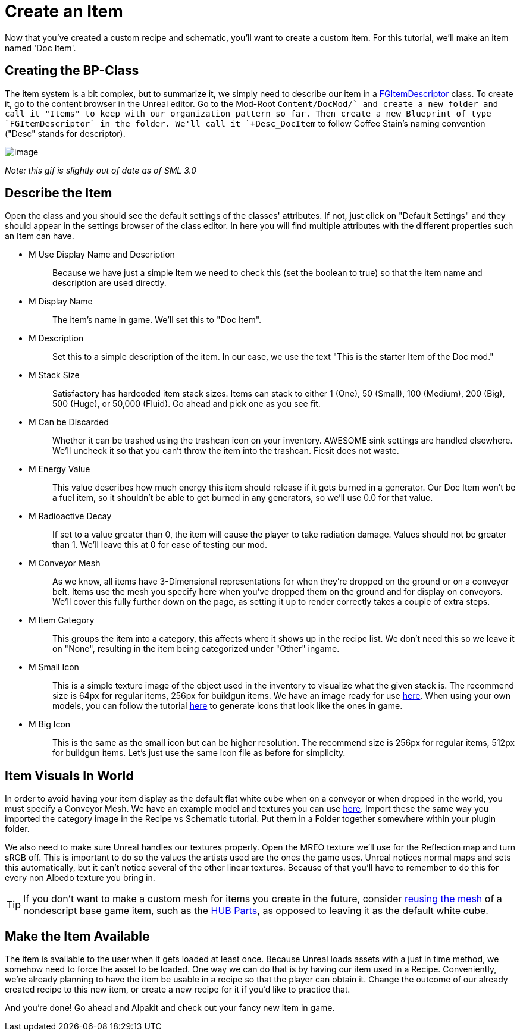 = Create an Item

Now that you've created a custom recipe and schematic, you'll want to create a custom Item. For this tutorial, we'll make an item named 'Doc Item'.

== Creating the BP-Class

The item system is a bit complex, but to summarize it, we simply need to describe our item in a xref::/Development/Satisfactory/Inventory.adoc#_item_descriptor_afgitemdescriptor[FGItemDescriptor] class.
To create it, go to the content browser in the Unreal editor. Go to the Mod-Root `+Content/DocMod/` and create a new folder and call it "Items" to keep with our organization pattern so far.
Then create a new Blueprint of type `FGItemDescriptor` in the folder. We'll call it `+Desc_DocItem+` to follow Coffee Stain's naming convention ("Desc" stands for descriptor).

image:BeginnersGuide/simpleMod/CreateDocItem.gif[image]


_Note: this gif is slightly out of date as of SML 3.0_

== Describe the Item

Open the class and you should see the default settings of the classes' attributes. If not, just click on "Default Settings" and they should appear in the settings browser of the class editor. In here you will find multiple attributes with the different properties such an Item can have.

* {blank}
+
M Use Display Name and Description::
  Because we have just a simple Item we need to check this (set the boolean to true) so that the item name and description are used directly.
* {blank}
+
M Display Name::
  The item's name in game.
  We'll set this to "Doc Item".
* {blank}
+
M Description::
  Set this to a simple description of the item.
  In our case, we use the text "This is the starter Item of the Doc mod."
* {blank}
+
M Stack Size::
  Satisfactory has hardcoded item stack sizes. Items can stack to either 1 (One), 50 (Small), 100 (Medium), 200 (Big), 500 (Huge), or 50,000 (Fluid).
  Go ahead and pick one as you see fit.
* {blank}
+
M Can be Discarded::
  Whether it can be trashed using the trashcan icon on your inventory. AWESOME sink settings are handled elsewhere.
  We'll uncheck it so that you can't throw the item into the trashcan. Ficsit does not waste.
* {blank}
+
M Energy Value::
  This value describes how much energy this item should release if it gets burned in a generator. 
  Our Doc Item won't be a fuel item, so it shouldn't be able to get burned in any generators, so we'll use 0.0 for that value.
* {blank}
+
M Radioactive Decay::
  If set to a value greater than 0, the item will cause the player to take radiation damage. Values should not be greater than 1.
  We'll leave this at 0 for ease of testing our mod.
* {blank}
+
M Conveyor Mesh::
  As we know, all items have 3-Dimensional representations for when they're dropped on the ground or on a conveyor belt.
  Items use the mesh you specify here when you've dropped them on the ground and for display on conveyors.
  We'll cover this fully further down on the page, as setting it up to render correctly takes a couple of extra steps.
* {blank}
+
M Item Category::
  This groups the item into a category, this affects where it shows up in the recipe list.
  We don't need this so we leave it on "None", resulting in the item being categorized under "Other" ingame.
* {blank}
+
M Small Icon::
  This is a simple texture image of the object used in the inventory to visualize what the given stack is.
  The recommend size is 64px for regular items, 256px for buildgun items.
  We have an image ready for use link:{attachmentsdir}/BeginnersGuide/simpleMod/Icon_DocItem.png[here]. When using your own models, you can follow the tutorial xref:Development/BeginnersGuide/generating_icons.adoc[here] to generate icons that look like the ones in game.
* {blank}
+
M Big Icon::
  This is the same as the small icon but can be higher resolution.
  The recommend size is 256px for regular items, 512px for buildgun items.
  Let's just use the same icon file as before for simplicity.

== Item Visuals In World

In order to avoid having your item display as the default flat white cube
when on a conveyor or when dropped in the world, you must specify a Conveyor Mesh. 
We have an example model and textures you can use
link:{attachmentsdir}/BeginnersGuide/simpleMod/DocItem.zip[here].
Import these the same way you imported the category image in the Recipe vs Schematic tutorial.
Put them in a Folder together somewhere within your plugin folder.

We also need to make sure Unreal handles our textures properly. Open the MREO texture we'll use for the Reflection map and turn sRGB off.
This is important to do so the values the artists used are the ones the game uses.
Unreal notices normal maps and sets this automatically, but it can't notice several of the other linear textures.
Because of that you'll have to remember to do this for every non Albedo texture you bring in.

[TIP]
====
If you don't want to make a custom mesh for items you create in the future, consider
xref:Development/ReuseGameFiles.adoc[reusing the mesh]
of a nondescript base game item, such as the
https://satisfactory.fandom.com/wiki/HUB_Parts[HUB Parts],
as opposed to leaving it as the default white cube.
====

== Make the Item Available

The item is available to the user when it gets loaded at least once.
Because Unreal loads assets with a just in time method,
we somehow need to force the asset to be loaded.
One way we can do that is by having our item used in a Recipe. 
Conveniently, we're already planning to have the item be usable in a recipe so that the player can obtain it.
Change the outcome of our already created recipe to this new item,
or create a new recipe for it if you'd like to practice that.

And you're done! Go ahead and Alpakit and check out your fancy new item in game.


